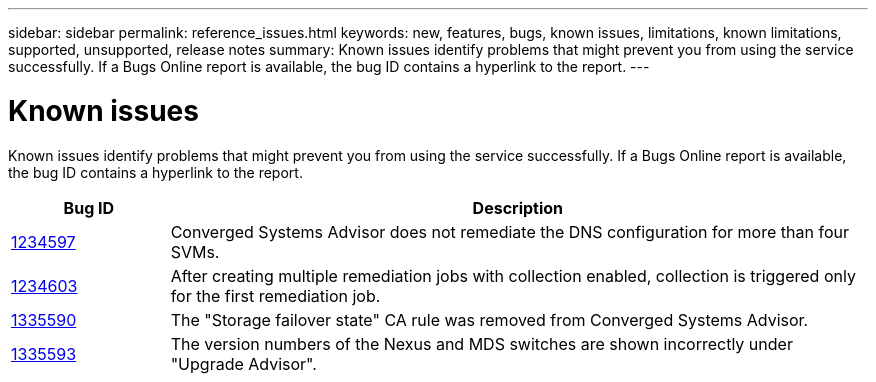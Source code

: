---
sidebar: sidebar
permalink: reference_issues.html
keywords: new, features, bugs, known issues, limitations, known limitations, supported, unsupported, release notes
summary: Known issues identify problems that might prevent you from using the service successfully. If a Bugs Online report is available, the bug ID contains a hyperlink to the report.
---

= Known issues
:hardbreaks:
:nofooter:
:icons: font
:linkattrs:
:imagesdir: ./media/

[.lead]
Known issues identify problems that might prevent you from using the service successfully. If a Bugs Online report is available, the bug ID contains a hyperlink to the report.


[cols=2*,options="header",cols="12,53"]
|===

| Bug ID
| Description

| https://mysupport.netapp.com/NOW/cgi-bin/bol?Type=Detail&Display=1234597[1234597^]
| Converged Systems Advisor does not remediate the DNS configuration for more than four SVMs.

| https://mysupport.netapp.com/NOW/cgi-bin/bol?Type=Detail&Display=1234603[1234603^]
| After creating multiple remediation jobs with collection enabled, collection is triggered only for the first remediation job.


| https://mysupport.netapp.com/NOW/cgi-bin/bol?Type=Detail&Display=1335590[1335590^]
| The "Storage failover state" CA rule was removed from Converged Systems Advisor.

| https://mysupport.netapp.com/NOW/cgi-bin/bol?Type=Detail&Display=1335593[1335593^]
| The version numbers of the Nexus and MDS switches are shown incorrectly under "Upgrade Advisor".

|===

//There are no known issues in this release of Converged Systems Advisor.
